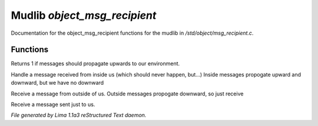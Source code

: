 Mudlib *object_msg_recipient*
******************************

Documentation for the object_msg_recipient functions for the mudlib in */std/object/msg_recipient.c*.

Functions
=========
.. c:function:: int environment_can_hear()

Returns 1 if messages should propagate upwards to our environment.


.. c:function:: varargs void receive_inside_msg(string msg, object *exclude, int message_type, mixed other)

Handle a message received from inside us (which should never happen, but...)
Inside messages propogate upward and downward, but we have no downward


.. c:function:: varargs void receive_outside_msg(string msg, object *exclude, int message_type, mixed other)

Receive a message from outside of us.
Outside messages propogate downward, so just receive


.. c:function:: varargs void receive_private_msg(string msg, int message_type, mixed other)

Receive a message sent just to us.



*File generated by Lima 1.1a3 reStructured Text daemon.*
